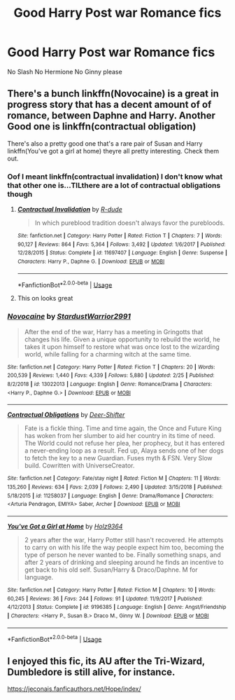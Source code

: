 #+TITLE: Good Harry Post war Romance fics

* Good Harry Post war Romance fics
:PROPERTIES:
:Author: PhillyFan22
:Score: 1
:DateUnix: 1563499191.0
:DateShort: 2019-Jul-19
:END:
No Slash No Hermione No Ginny please


** There's a bunch linkffn(Novocaine) is a great in progress story that has a decent amount of of romance, between Daphne and Harry. Another Good one is linkffn(contractual obligation)

There's also a pretty good one that's a rare pair of Susan and Harry linkffn(You've got a girl at home) theyre all pretty interesting. Check them out.
:PROPERTIES:
:Author: TheOn3Guy
:Score: 1
:DateUnix: 1563510529.0
:DateShort: 2019-Jul-19
:END:

*** Oof I meant linkffn(contractual invalidation) I don't know what that other one is...TILthere are a lot of contractual obligations though
:PROPERTIES:
:Author: TheOn3Guy
:Score: 2
:DateUnix: 1563511852.0
:DateShort: 2019-Jul-19
:END:

**** [[https://www.fanfiction.net/s/11697407/1/][*/Contractual Invalidation/*]] by [[https://www.fanfiction.net/u/2057121/R-dude][/R-dude/]]

#+begin_quote
  In which pureblood tradition doesn't always favor the purebloods.
#+end_quote

^{/Site/:} ^{fanfiction.net} ^{*|*} ^{/Category/:} ^{Harry} ^{Potter} ^{*|*} ^{/Rated/:} ^{Fiction} ^{T} ^{*|*} ^{/Chapters/:} ^{7} ^{*|*} ^{/Words/:} ^{90,127} ^{*|*} ^{/Reviews/:} ^{864} ^{*|*} ^{/Favs/:} ^{5,364} ^{*|*} ^{/Follows/:} ^{3,492} ^{*|*} ^{/Updated/:} ^{1/6/2017} ^{*|*} ^{/Published/:} ^{12/28/2015} ^{*|*} ^{/Status/:} ^{Complete} ^{*|*} ^{/id/:} ^{11697407} ^{*|*} ^{/Language/:} ^{English} ^{*|*} ^{/Genre/:} ^{Suspense} ^{*|*} ^{/Characters/:} ^{Harry} ^{P.,} ^{Daphne} ^{G.} ^{*|*} ^{/Download/:} ^{[[http://www.ff2ebook.com/old/ffn-bot/index.php?id=11697407&source=ff&filetype=epub][EPUB]]} ^{or} ^{[[http://www.ff2ebook.com/old/ffn-bot/index.php?id=11697407&source=ff&filetype=mobi][MOBI]]}

--------------

*FanfictionBot*^{2.0.0-beta} | [[https://github.com/tusing/reddit-ffn-bot/wiki/Usage][Usage]]
:PROPERTIES:
:Author: FanfictionBot
:Score: 1
:DateUnix: 1563511863.0
:DateShort: 2019-Jul-19
:END:


**** This on looks great
:PROPERTIES:
:Author: bananajam1234
:Score: 1
:DateUnix: 1563548870.0
:DateShort: 2019-Jul-19
:END:


*** [[https://www.fanfiction.net/s/13022013/1/][*/Novocaine/*]] by [[https://www.fanfiction.net/u/10430456/StardustWarrior2991][/StardustWarrior2991/]]

#+begin_quote
  After the end of the war, Harry has a meeting in Gringotts that changes his life. Given a unique opportunity to rebuild the world, he takes it upon himself to restore what was once lost to the wizarding world, while falling for a charming witch at the same time.
#+end_quote

^{/Site/:} ^{fanfiction.net} ^{*|*} ^{/Category/:} ^{Harry} ^{Potter} ^{*|*} ^{/Rated/:} ^{Fiction} ^{T} ^{*|*} ^{/Chapters/:} ^{20} ^{*|*} ^{/Words/:} ^{200,539} ^{*|*} ^{/Reviews/:} ^{1,440} ^{*|*} ^{/Favs/:} ^{4,339} ^{*|*} ^{/Follows/:} ^{5,880} ^{*|*} ^{/Updated/:} ^{2/25} ^{*|*} ^{/Published/:} ^{8/2/2018} ^{*|*} ^{/id/:} ^{13022013} ^{*|*} ^{/Language/:} ^{English} ^{*|*} ^{/Genre/:} ^{Romance/Drama} ^{*|*} ^{/Characters/:} ^{<Harry} ^{P.,} ^{Daphne} ^{G.>} ^{*|*} ^{/Download/:} ^{[[http://www.ff2ebook.com/old/ffn-bot/index.php?id=13022013&source=ff&filetype=epub][EPUB]]} ^{or} ^{[[http://www.ff2ebook.com/old/ffn-bot/index.php?id=13022013&source=ff&filetype=mobi][MOBI]]}

--------------

[[https://www.fanfiction.net/s/11258037/1/][*/Contractual Obligations/*]] by [[https://www.fanfiction.net/u/1052553/Deer-Shifter][/Deer-Shifter/]]

#+begin_quote
  Fate is a fickle thing. Time and time again, the Once and Future King has woken from her slumber to aid her country in its time of need. The World could not refuse her plea, her prophecy, but it has entered a never-ending loop as a result. Fed up, Alaya sends one of her dogs to fetch the key to a new Guardian. Fuses myth & FSN. Very Slow build. Cowritten with UniverseCreator.
#+end_quote

^{/Site/:} ^{fanfiction.net} ^{*|*} ^{/Category/:} ^{Fate/stay} ^{night} ^{*|*} ^{/Rated/:} ^{Fiction} ^{M} ^{*|*} ^{/Chapters/:} ^{11} ^{*|*} ^{/Words/:} ^{135,260} ^{*|*} ^{/Reviews/:} ^{634} ^{*|*} ^{/Favs/:} ^{2,039} ^{*|*} ^{/Follows/:} ^{2,490} ^{*|*} ^{/Updated/:} ^{3/15/2018} ^{*|*} ^{/Published/:} ^{5/18/2015} ^{*|*} ^{/id/:} ^{11258037} ^{*|*} ^{/Language/:} ^{English} ^{*|*} ^{/Genre/:} ^{Drama/Romance} ^{*|*} ^{/Characters/:} ^{<Arturia} ^{Pendragon,} ^{EMIYA>} ^{Saber,} ^{Archer} ^{*|*} ^{/Download/:} ^{[[http://www.ff2ebook.com/old/ffn-bot/index.php?id=11258037&source=ff&filetype=epub][EPUB]]} ^{or} ^{[[http://www.ff2ebook.com/old/ffn-bot/index.php?id=11258037&source=ff&filetype=mobi][MOBI]]}

--------------

[[https://www.fanfiction.net/s/9196385/1/][*/You've Got a Girl at Home/*]] by [[https://www.fanfiction.net/u/2020187/Holz9364][/Holz9364/]]

#+begin_quote
  2 years after the war, Harry Potter still hasn't recovered. He attempts to carry on with his life the way people expect him too, becoming the type of person he never wanted to be. Finally something snaps, and after 2 years of drinking and sleeping around he finds an incentive to get back to his old self. Susan/Harry & Draco/Daphne. M for language.
#+end_quote

^{/Site/:} ^{fanfiction.net} ^{*|*} ^{/Category/:} ^{Harry} ^{Potter} ^{*|*} ^{/Rated/:} ^{Fiction} ^{M} ^{*|*} ^{/Chapters/:} ^{10} ^{*|*} ^{/Words/:} ^{60,245} ^{*|*} ^{/Reviews/:} ^{36} ^{*|*} ^{/Favs/:} ^{244} ^{*|*} ^{/Follows/:} ^{91} ^{*|*} ^{/Updated/:} ^{11/9/2017} ^{*|*} ^{/Published/:} ^{4/12/2013} ^{*|*} ^{/Status/:} ^{Complete} ^{*|*} ^{/id/:} ^{9196385} ^{*|*} ^{/Language/:} ^{English} ^{*|*} ^{/Genre/:} ^{Angst/Friendship} ^{*|*} ^{/Characters/:} ^{<Harry} ^{P.,} ^{Susan} ^{B.>} ^{Draco} ^{M.,} ^{Ginny} ^{W.} ^{*|*} ^{/Download/:} ^{[[http://www.ff2ebook.com/old/ffn-bot/index.php?id=9196385&source=ff&filetype=epub][EPUB]]} ^{or} ^{[[http://www.ff2ebook.com/old/ffn-bot/index.php?id=9196385&source=ff&filetype=mobi][MOBI]]}

--------------

*FanfictionBot*^{2.0.0-beta} | [[https://github.com/tusing/reddit-ffn-bot/wiki/Usage][Usage]]
:PROPERTIES:
:Author: FanfictionBot
:Score: 1
:DateUnix: 1563510567.0
:DateShort: 2019-Jul-19
:END:


** I enjoyed this fic, its AU after the Tri-Wizard, Dumbledore is still alive, for instance.

[[https://jeconais.fanficauthors.net/Hope/index/]]
:PROPERTIES:
:Author: eislor
:Score: 1
:DateUnix: 1563584673.0
:DateShort: 2019-Jul-20
:END:
